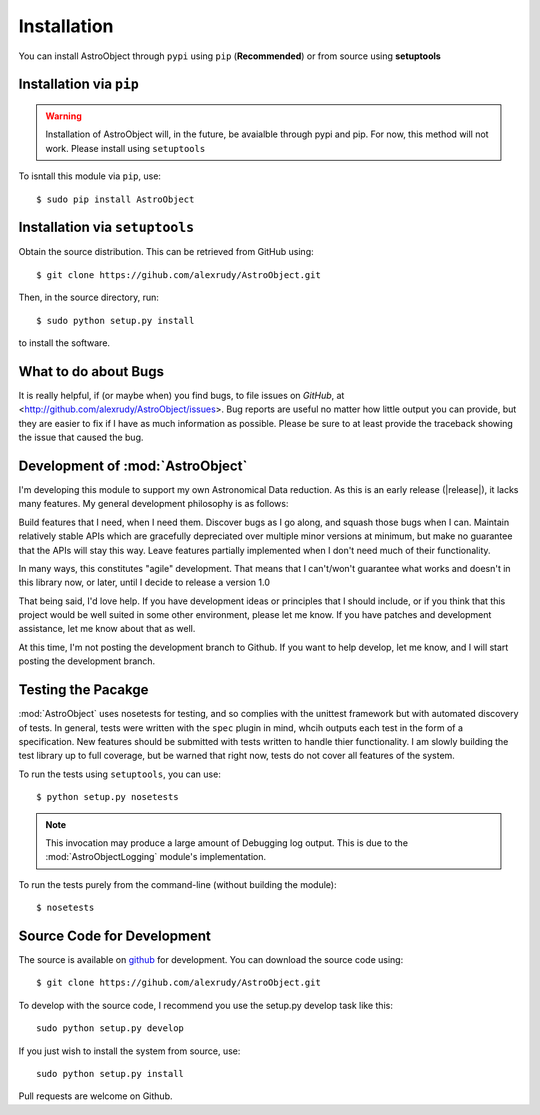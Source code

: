 Installation
============
You can install AstroObject through ``pypi`` using ``pip`` (**Recommended**) or from source using **setuptools**

Installation via ``pip``
------------------------

.. Warning:: Installation of AstroObject will, in the future, be avaialble through pypi and pip. For now, this method will not work. Please install using ``setuptools``

To isntall this module via ``pip``, use::
	
	$ sudo pip install AstroObject
	

Installation via ``setuptools``
-------------------------------

Obtain the source distribution. This can be retrieved from GitHub using::
	
	$ git clone https://gihub.com/alexrudy/AstroObject.git
	

Then, in the source directory, run::
	
	$ sudo python setup.py install
	
to install the software.

What to do about Bugs
---------------------

It is really helpful, if (or maybe when) you find bugs, to file issues on *GitHub*, at <http://github.com/alexrudy/AstroObject/issues>. Bug reports are useful no matter how little output you can provide, but they are easier to fix if I have as much information as possible. Please be sure to at least provide the traceback showing the issue that caused the bug.

Development of :mod:`AstroObject`
---------------------------------

I'm developing this module to support my own Astronomical Data reduction. As this is an early release (|release|), it lacks many features. My general development philosophy is as follows:

Build features that I need, when I need them. Discover bugs as I go along, and squash those bugs when I can. Maintain relatively stable APIs which are gracefully depreciated over multiple minor versions at minimum, but make no guarantee that the APIs will stay this way. Leave features partially implemented when I don't need much of their functionality.

In many ways, this constitutes "agile" development. That means that I can't/won't guarantee what works and doesn't in this library now, or later, until I decide to release a version 1.0

That being said, I'd love help. If you have development ideas or principles that I should include, or if you think that this project would be well suited in some other environment, please let me know. If you have patches and development assistance, let me know about that as well.

At this time, I'm not posting the development branch to Github. If you want to help develop, let me know, and I will start posting the development branch.


Testing the Pacakge
-------------------

:mod:`AstroObject` uses nosetests for testing, and so complies with the unittest framework but with automated discovery of tests. In general, tests were written with the ``spec`` plugin in mind, whcih outputs each test in the form of a specification. New features should be submitted with tests written to handle thier functionality. I am slowly building the test library up to full coverage, but be warned that right now, tests do not cover all features of the system. 

To run the tests using ``setuptools``, you can use::
	
	$ python setup.py nosetests
	

.. Note:: This invocation may produce a large amount of Debugging log output. This is due to the :mod:`AstroObjectLogging` module's implementation.

To run the tests purely from the command-line (without building the module)::
	
	$ nosetests
	



Source Code for Development
---------------------------

The source is available on `github`_ for development. You can download the source code using::
	
	$ git clone https://gihub.com/alexrudy/AstroObject.git
	

To develop with the source code, I recommend you use the setup.py develop task like this::
	
	sudo python setup.py develop
	

If you just wish to install the system from source, use::
	
	sudo python setup.py install
	

Pull requests are welcome on Github.

.. _github: http://github.com/alexrudy/AstroObject/